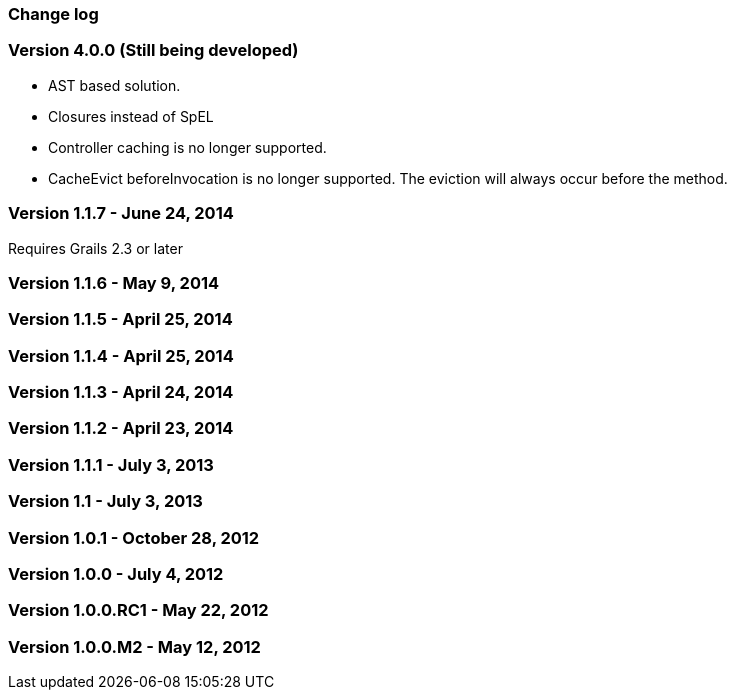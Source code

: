 [[changeLog]]
=== Change log

=== Version 4.0.0 (Still being developed)

* AST based solution.
* Closures instead of SpEL
* Controller caching is no longer supported.
* CacheEvict beforeInvocation is no longer supported. The eviction will always occur before the method.

=== Version 1.1.7 - June 24, 2014

Requires Grails 2.3 or later

=== Version 1.1.6 - May 9, 2014


=== Version 1.1.5 - April 25, 2014


=== Version 1.1.4 - April 25, 2014


=== Version 1.1.3 - April 24, 2014


=== Version 1.1.2 - April 23, 2014


=== Version 1.1.1 - July 3, 2013


=== Version 1.1 - July 3, 2013


=== Version 1.0.1 - October 28, 2012


=== Version 1.0.0 - July 4, 2012


=== Version 1.0.0.RC1 - May 22, 2012


=== Version 1.0.0.M2 - May 12, 2012


